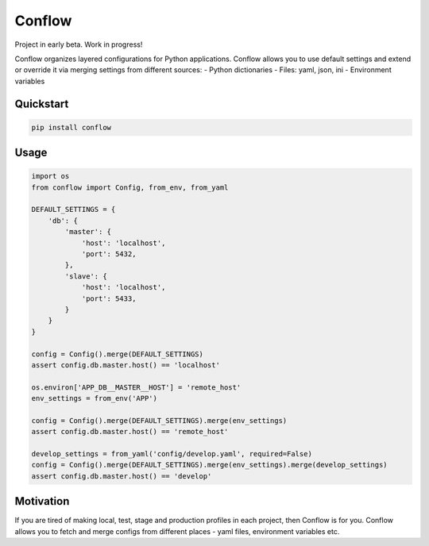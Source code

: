 =======
Conflow
=======

.. image:: https://travis-ci.org/singulared/conflow.svg?branch=master
    :target: https://travis-ci.org/singulared/conflow
.. image:: https://codecov.io/gh/singulared/conflow/branch/master/graph/badge.svg
  :target: https://codecov.io/gh/singulared/conflow

Project in early beta. Work in progress!

Conflow organizes layered configurations for Python applications.
Conflow allows you to use default settings and extend or override it
via merging settings from different sources:
- Python dictionaries
- Files: yaml, json, ini
- Environment variables

Quickstart
==========

.. code-block:: bash

  pip install conflow

Usage
=====

.. code-block:: python

  import os
  from conflow import Config, from_env, from_yaml

  DEFAULT_SETTINGS = {
      'db': {
          'master': {
              'host': 'localhost',
              'port': 5432,
          },
          'slave': {
              'host': 'localhost',
              'port': 5433,
          }
      }
  }

  config = Config().merge(DEFAULT_SETTINGS)
  assert config.db.master.host() == 'localhost'

  os.environ['APP_DB__MASTER__HOST'] = 'remote_host'
  env_settings = from_env('APP')

  config = Config().merge(DEFAULT_SETTINGS).merge(env_settings)
  assert config.db.master.host() == 'remote_host'

  develop_settings = from_yaml('config/develop.yaml', required=False)
  config = Config().merge(DEFAULT_SETTINGS).merge(env_settings).merge(develop_settings)
  assert config.db.master.host() == 'develop'


Motivation
==========
If you are tired of making local, test, stage and production profiles in each project, then Conflow is for you.
Conflow allows you to fetch and merge configs from different places - yaml files, environment variables etc.
